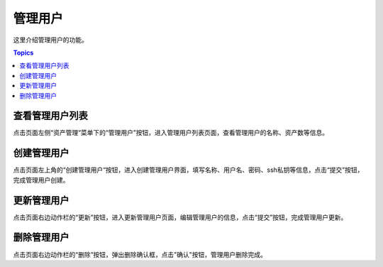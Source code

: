管理用户
==========

这里介绍管理用户的功能。

.. contents:: Topics

.. _view_admin_user_list:

查看管理用户列表
````````````````

点击页面左侧“资产管理“菜单下的“管理用户”按钮，进入管理用户列表页面，查看管理用户的名称、资产数等信息。


.. _create_admin_user:

创建管理用户
````````````

点击页面左上角的“创建管理用户“按钮，进入创建管理用户界面，填写名称、用户名、密码、ssh私钥等信息，点击“提交”按钮，完成管理用户创建。

.. _update_admin_user:

更新管理用户
````````````

点击页面右边动作栏的“更新”按钮，进入更新管理用户页面，编辑管理用户的信息，点击“提交”按钮，完成管理用户更新。

.. _delete_admin_user:

删除管理用户
````````````

点击页面右边动作栏的“删除”按钮，弹出删除确认框，点击"确认"按钮，管理用户删除完成。
